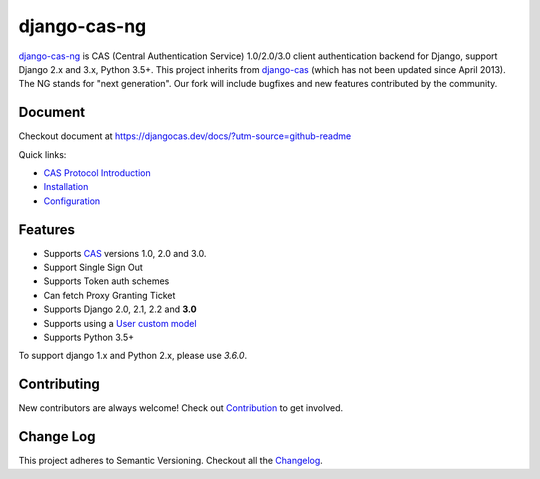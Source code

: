 django-cas-ng
=============

.. image:: https://travis-ci.org/mingchen/django-cas-ng.svg?branch=master
    :target: https://travis-ci.org/mingchen/django-cas-ng
.. image:: https://img.shields.io/badge/PRs-welcome-brightgreen.svg?style=flat-square
    :target: https://travis-ci.org/mingchen/django-cas-ng/pull/new
.. image:: https://img.shields.io/badge/maintainers-wanted-red.svg
    :target: https://travis-ci.org/mingchen/django-cas-ng

`django-cas-ng`_ is CAS (Central Authentication Service) 1.0/2.0/3.0 client
authentication backend for Django, support Django 2.x and 3.x, Python 3.5+.
This project inherits from `django-cas`_ (which has not been updated since
April 2013). The NG stands for "next generation". Our fork will include
bugfixes and new features contributed by the community.

Document
--------

Checkout document at https://djangocas.dev/docs/?utm-source=github-readme

Quick links:

* `CAS Protocol Introduction`_
* `Installation`_
* `Configuration`_

Features
--------

- Supports CAS_ versions 1.0, 2.0 and 3.0.
- Support Single Sign Out
- Supports Token auth schemes
- Can fetch Proxy Granting Ticket
- Supports Django 2.0, 2.1, 2.2 and **3.0**
- Supports using a `User custom model`_
- Supports Python 3.5+

To support django 1.x and Python 2.x, please use `3.6.0`.

Contributing
------------

New contributors are always welcome! Check out `Contribution`_ to get involved.


Change Log
----------

This project adheres to Semantic Versioning. Checkout all the `Changelog`_.


.. _CAS: https://www.apereo.org/cas
.. _django-cas-ng: https://djangocas.dev?utm-source=github-readme
.. _django-cas: https://bitbucket.org/cpcc/django-cas
.. _User custom model: https://docs.djangoproject.com/en/3.0/topics/auth/customizing/
.. _CAS Protocol Introduction: https://djangocas.dev/docs/4.0/cas-protocol.html?utm-source=github-readme
.. _Contribution: https://djangocas.dev/docs/4.0/contribution.html?utm-source=github-readme
.. _Changelog: https://djangocas.dev/docs/4.0/changelog.html?utm-source=github-readme
.. _Installation: https://djangocas.dev/docs/4.0/install.html?utm-source=github-readme
.. _Configuration: https://djangocas.dev/docs/4.0/configuration.html?utm-source=github-readme

